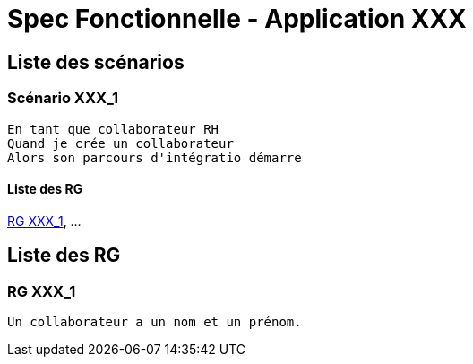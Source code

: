 =  Spec Fonctionnelle - Application XXX

:toc:

== Liste des scénarios

=== Scénario XXX_1

....
En tant que collaborateur RH 
Quand je crée un collaborateur
Alors son parcours d'intégratio démarre
....

==== Liste des RG

<<RG XXX_1>>, ...

== Liste des RG

=== RG XXX_1

....
Un collaborateur a un nom et un prénom.
....
